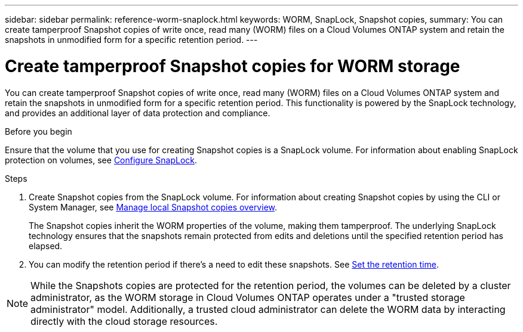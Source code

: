 ---
sidebar: sidebar
permalink: reference-worm-snaplock.html
keywords: WORM, SnapLock, Snapshot copies, 
summary: You can create tamperproof Snapshot copies of write once, read many (WORM) files on a Cloud Volumes ONTAP system and retain the snapshots in unmodified form for a specific retention period.
---

= Create tamperproof Snapshot copies for WORM storage   
:hardbreaks:
:nofooter:
:icons: font
:linkattrs:
:imagesdir: ./media/

[.lead]
You can create tamperproof Snapshot copies of write once, read many (WORM) files on a Cloud Volumes ONTAP system and retain the snapshots in unmodified form for a specific retention period. This functionality is powered by the SnapLock technology, and provides an additional layer of data protection and compliance.


.Before you begin

Ensure that the volume that you use for creating Snapshot copies is a SnapLock volume. For information about enabling SnapLock protection on volumes, see https://docs.netapp.com/us-en/ontap/snaplock/snaplock-config-overview-concept.html[Configure SnapLock].

.Steps
. Create Snapshot copies from the SnapLock volume. For information about creating Snapshot copies by using the CLI or System Manager, see https://docs.netapp.com/us-en/ontap/data-protection/manage-local-snapshot-copies-concept.html[Manage local Snapshot copies overview].
+
The Snapshot copies inherit the WORM properties of the volume, making them tamperproof. The underlying SnapLock technology ensures that the snapshots remain protected from edits and deletions until the specified retention period has elapsed.
+
. You can modify the retention period if there's a need to edit these snapshots. See https://docs.netapp.com/us-en/ontap/snaplock/set-retention-period-task.html#set-the-default-retention-period[Set the retention time].

[NOTE]
While the Snapshots copies are protected for the retention period, the volumes can be deleted by a cluster administrator, as the WORM storage in Cloud Volumes ONTAP operates under a "trusted storage administrator" model. Additionally, a trusted cloud administrator can delete the WORM data by interacting directly with the cloud storage resources.
